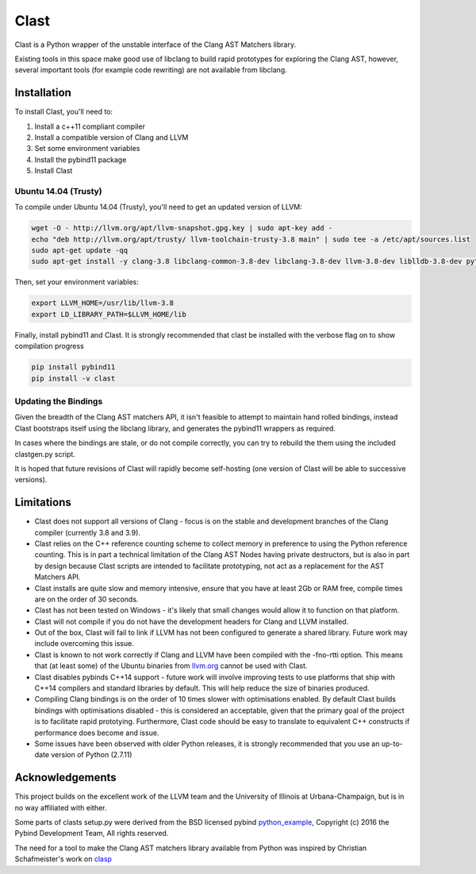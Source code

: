 =====
Clast
=====

Clast is a Python wrapper of the unstable interface of the Clang AST Matchers
library. 

Existing tools in this space make good use of libclang to build rapid
prototypes for exploring the Clang AST, however, several important tools
(for example code rewriting) are not available from libclang. 

|license| 

Installation
============

To install Clast, you'll need to:

1. Install a c++11 compliant compiler
2. Install a compatible version of Clang and LLVM 
3. Set some environment variables
4. Install the pybind11 package
5. Install Clast

Ubuntu 14.04 (Trusty)
---------------------

To compile under Ubuntu 14.04 (Trusty), you'll need to get an updated version of LLVM:

.. code:: console

    wget -O - http://llvm.org/apt/llvm-snapshot.gpg.key | sudo apt-key add -
    echo "deb http://llvm.org/apt/trusty/ llvm-toolchain-trusty-3.8 main" | sudo tee -a /etc/apt/sources.list
    sudo apt-get update -qq
    sudo apt-get install -y clang-3.8 libclang-common-3.8-dev libclang-3.8-dev llvm-3.8-dev liblldb-3.8-dev python-clang-3.8

Then, set your environment variables:

.. code:: console

    export LLVM_HOME=/usr/lib/llvm-3.8
    export LD_LIBRARY_PATH=$LLVM_HOME/lib

Finally, install pybind11 and Clast. It is strongly recommended that clast be
installed with the verbose flag on to show compilation progress

.. code:: console

    pip install pybind11
    pip install -v clast

Updating the Bindings
---------------------

Given the breadth of the Clang AST matchers API, it isn't feasible to attempt
to maintain hand rolled bindings, instead Clast bootstraps itself using the
libclang library, and generates the pybind11 wrappers as required.

In cases where the bindings are stale, or do not compile correctly, you can try
to rebuild the them using the included clastgen.py script.  

It is hoped that future revisions of Clast will rapidly become self-hosting
(one version of Clast will be able to successive versions).


Limitations
===========

- Clast does not support all versions of Clang - focus is on the stable and development
  branches of the Clang compiler (currently 3.8 and 3.9).
- Clast relies on the C++ reference counting scheme to collect memory in
  preference to using the Python reference counting.  This is in part a
  technical limitation of the Clang AST Nodes having private destructors, but is also in
  part by design because Clast scripts are intended to facilitate prototyping, not act
  as a replacement for the AST Matchers API. 
- Clast installs are quite slow and memory intensive, ensure that you have at least 2Gb or RAM
  free, compile times are on the order of 30 seconds.
- Clast has not been tested on Windows - it's likely that small changes would allow it to function
  on that platform.
- Clast will not compile if you do not have the development headers for Clang and LLVM installed.
- Out of the box, Clast will fail to link if LLVM has not been configured to
  generate a shared library.  Future work may include overcoming this issue.
- Clast is known to not work correctly if Clang and LLVM have been compiled
  with the -fno-rtti option.  This means that (at least some) of the Ubuntu
  binaries from `llvm.org`_ cannot be used with Clast.
- Clast disables pybinds C++14 support - future work will involve improving tests to use platforms 
  that ship with C++14 compilers and standard libraries by default.  This will help reduce the 
  size of binaries produced.
- Compiling Clang bindings is on the order of 10 times slower with
  optimisations enabled.  By default Clast builds bindings with optimisations
  disabled - this is considered an acceptable, given that the primary goal of
  the project is to facilitate rapid prototying. Furthermore, Clast code should
  be easy to translate to equivalent C++ constructs if performance does become
  and issue.
- Some issues have been observed with older Python releases, it is strongly
  recommended that you use an up-to-date version of Python (2.7.11)

Acknowledgements
================

This project builds on the excellent work of the LLVM team and the University of
Illinois at Urbana-Champaign, but is in no way affiliated with either.

Some parts of clasts setup.py were derived from the BSD licensed pybind
`python_example`_, Copyright (c) 2016 the Pybind Development Team, All rights
reserved. 

The need for a tool to make the Clang AST matchers library available from
Python was inspired by Christian Schafmeister's work on `clasp`_

.. _pybind11: https://github.com/pybind/pybind11
.. _llvm.org: https://llvm.org
.. _clasp: https://github.com/drmeister/clasp
.. _python_example: https://github.com/pybind/python_example

.. |license| image:: https://img.shields.io/badge/license-MIT-blue.svg
   :target: https://raw.githubusercontent.com/andrewwalker/glud/master/LICENSE
   :alt: MIT License


